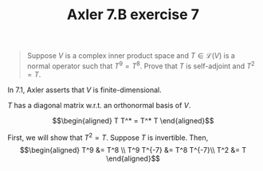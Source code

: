 #+TITLE: Axler 7.B exercise 7
#+begin_quote
Suppose $V$ is a complex inner product space and $T \in  \mathcal{L}(V)$ is a normal operator such that $T^9 = T^8$. Prove that $T$ is self-adjoint and $T^2 = T$.
#+end_quote

In 7.1, Axler asserts that $V$ is finite-dimensional.

$T$ has a diagonal matrix w.r.t. an orthonormal basis of $V$.

\[\begin{aligned}
T T^* = T^* T
\end{aligned}\]

First, we will show that $T^2 = T$. Suppose $T$ is invertible. Then,
\[\begin{aligned}
T^9 &= T^8 \\
T^9 T^{-7}  &= T^8 T^{-7}\\
T^2 &= T
\end{aligned}\]

